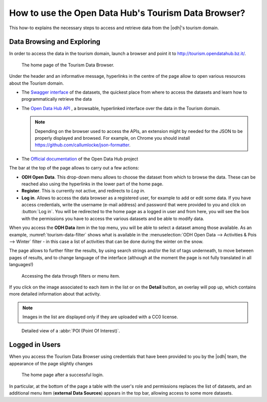 
.. _tourism-data-browser-howto:

How to use the Open Data Hub's Tourism Data Browser?
====================================================

This how-to explains the necessary steps to access and retrieve data
from the |odh|\'s tourism domain.


Data Browsing and Exploring
---------------------------

In order to access the data in the tourism domain, launch a browser
and point it to http://tourism.opendatahub.bz.it/.
   
.. _tourism-login-web:

.. figure:: /images/tourism-04.png

   The home page of the Tourism Data Browser.

Under the header and an informative message, hyperlinks in the centre
of the page allow to open various resources about the Tourism domain.

* The `Swagger interface
  <http://tourism.opendatahub.bz.it/swagger/ui/index>`_ of the
  datasets, the quickest place from where to access the datasets and
  learn how to programmatically retrieve the data
* The `Open Data Hub API <http://tourism.opendatahub.bz.it/api>`_ , a
  browsable, hyperlinked interface over the data in the Tourism
  domain.

  .. note:: Depending on the browser used to access the APIs, an
     extension might by needed for the JSON to be properly displayed
     and browsed. For example, on Chrome you should install
     https://github.com/callumlocke/json-formatter.

* The `Official documentation
  <https://opendatahub.readthedocs.io/en/latest/index.html>`_ of the
  Open Data Hub project

The bar at the top of the page allows to carry out a few actions:

* :strong:`ODH Open Data`. This drop-down menu allows to choose the
  dataset from which to browse the data. These can be reached also
  using the hyperlinks in the lower part of the home page.
* :strong:`Register`. This is currently not active, and redirects to
  `Log in`.
* :strong:`Log in`. Allows to access the data browser as a registered
  user, for example to add or edit some data. If you have access
  credentials, write the username (e-mail address) and password that
  were provided to you and click on :button:`Log in`. You will be
  redirected to the home page as a logged in user and from here, you
  will see the box with the permissions you have to access the various
  datasets and be able to modify data.

When you access the :strong:`ODH Data` item in the top menu, you will
be able to select a dataset among those available. As an example,
:numref:`tourism-data-filter` shows what is available in the
:menuselection:`ODH Open Data --> Activities & Pois --> Winter`
filter - in this case a list of activities that can be done during the
winter on the snow.

The page allows to further filter the results, by using search strings
and/or the list of tags underneath, to move between pages of results,
and to change language of the interface (although at the moment the
page is not fully translated in all languages!)
	    
.. _tourism-data-filter:

.. figure:: /images/tourism-05.png

   Accessing the data through filters or menu item.

If you click on the image associated to each item in the list or on
the :strong:`Detail` button, an overlay will pop up, which
contains more detailed information about that activity.

.. note:: Images in the list are displayed only if they are uploaded
   with a CC0 license.

.. _tourism-data-detail:

.. figure:: /images/tourism-06.png

   Detailed view of a :abbr:`POI (Point Of Interest)`.


Logged in Users
---------------

When you access the Tourism Data Browser using credentials that have
been provided to you by the |odh| team, the appearance of the page
slightly changes

.. _tourism-logged-in-web:

.. figure:: /images/tourism-07.png

   The home page after a successful login.


In particular, at the bottom of the page a table with the user's role
and permissions replaces the list of datasets, and an additional menu
item (:strong:`external Data Sources`) appears in the top bar,
allowing access to some more datasets.

